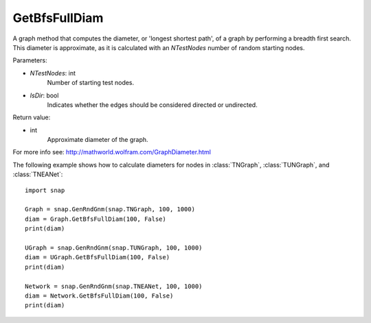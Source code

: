GetBfsFullDiam
''''''''''''''

.. function:: GetBfsFullDiam (NTestNodes, IsDir=false)

A graph method that computes the diameter, or 'longest shortest path', of a graph by performing a breadth first search. This diameter is approximate, as it is calculated with an *NTestNodes* number of random starting nodes.

Parameters:

- *NTestNodes*: int
    Number of starting test nodes.

- *IsDir*: bool
    Indicates whether the edges should be considered directed or undirected.

Return value:

- int
    Approximate diameter of the graph.

For more info see: http://mathworld.wolfram.com/GraphDiameter.html


The following example shows how to calculate diameters for nodes in
:class:`TNGraph`, :class:`TUNGraph`, and :class:`TNEANet`::

    import snap

    Graph = snap.GenRndGnm(snap.TNGraph, 100, 1000)
    diam = Graph.GetBfsFullDiam(100, False)
    print(diam)

    UGraph = snap.GenRndGnm(snap.TUNGraph, 100, 1000)
    diam = UGraph.GetBfsFullDiam(100, False)
    print(diam)

    Network = snap.GenRndGnm(snap.TNEANet, 100, 1000)
    diam = Network.GetBfsFullDiam(100, False)
    print(diam)
